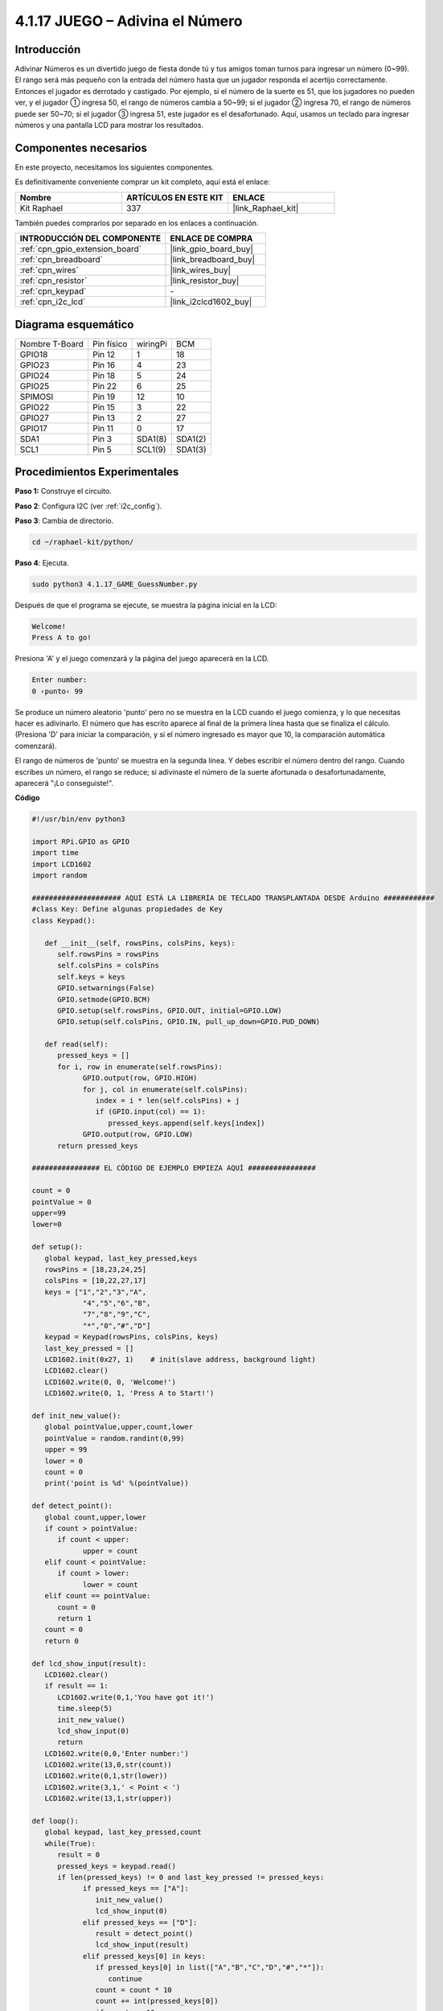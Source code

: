 .. nota::

    ¡Hola! Bienvenido a la Comunidad de Entusiastas de SunFounder Raspberry Pi & Arduino & ESP32 en Facebook. Sumérgete más en Raspberry Pi, Arduino y ESP32 con otros entusiastas.

    **¿Por qué unirse?**

    - **Soporte experto**: Resuelve problemas postventa y desafíos técnicos con la ayuda de nuestra comunidad y equipo.
    - **Aprende y comparte**: Intercambia consejos y tutoriales para mejorar tus habilidades.
    - **Previsualizaciones exclusivas**: Obtén acceso anticipado a nuevos anuncios de productos y adelantos.
    - **Descuentos especiales**: Disfruta de descuentos exclusivos en nuestros productos más nuevos.
    - **Promociones y sorteos festivos**: Participa en sorteos y promociones navideñas.

    👉 ¿Listo para explorar y crear con nosotros? Haz clic en [|link_sf_facebook|] y únete hoy mismo.

.. _4.1.17_py:

4.1.17 JUEGO – Adivina el Número
==============================================

Introducción
------------------

Adivinar Números es un divertido juego de fiesta donde tú y tus amigos toman 
turnos para ingresar un número (0~99). El rango será más pequeño con la entrada 
del número hasta que un jugador responda el acertijo correctamente. Entonces el 
jugador es derrotado y castigado. Por ejemplo, si el número de la suerte es 51, 
que los jugadores no pueden ver, y el jugador ① ingresa 50, el rango de números 
cambia a 50~99; si el jugador ② ingresa 70, el rango de números puede ser 50~70; 
si el jugador ③ ingresa 51, este jugador es el desafortunado. Aquí, usamos un 
teclado para ingresar números y una pantalla LCD para mostrar los resultados.


Componentes necesarios
------------------------------

En este proyecto, necesitamos los siguientes componentes.

.. image:: ../img/list_GAME_Guess_Number.png
    :align: center

Es definitivamente conveniente comprar un kit completo, aquí está el enlace: 

.. list-table::
    :widths: 20 20 20
    :header-rows: 1

    *   - Nombre	
        - ARTÍCULOS EN ESTE KIT
        - ENLACE
    *   - Kit Raphael
        - 337
        - |link_Raphael_kit|

También puedes comprarlos por separado en los enlaces a continuación.

.. list-table::
    :widths: 30 20
    :header-rows: 1

    *   - INTRODUCCIÓN DEL COMPONENTE
        - ENLACE DE COMPRA

    *   - :ref:`cpn_gpio_extension_board`
        - |link_gpio_board_buy|
    *   - :ref:`cpn_breadboard`
        - |link_breadboard_buy|
    *   - :ref:`cpn_wires`
        - |link_wires_buy|
    *   - :ref:`cpn_resistor`
        - |link_resistor_buy|
    *   - :ref:`cpn_keypad`
        - \-
    *   - :ref:`cpn_i2c_lcd`
        - |link_i2clcd1602_buy|


Diagrama esquemático
-------------------------

============== ========== ======== =======
Nombre T-Board Pin físico wiringPi BCM
GPIO18         Pin 12     1        18
GPIO23         Pin 16     4        23
GPIO24         Pin 18     5        24
GPIO25         Pin 22     6        25
SPIMOSI        Pin 19     12       10
GPIO22         Pin 15     3        22
GPIO27         Pin 13     2        27
GPIO17         Pin 11     0        17
SDA1           Pin 3      SDA1(8)  SDA1(2)
SCL1           Pin 5      SCL1(9)  SDA1(3)
============== ========== ======== =======

.. image:: ../img/Schematic_three_one12.png
   :align: center

Procedimientos Experimentales
---------------------------------

**Paso 1:** Construye el circuito.

.. image:: ../img/image273.png

**Paso 2**: Configura I2C (ver :ref:`i2c_config`).

**Paso 3**: Cambia de directorio.

.. raw:: html

   <run></run>

.. code-block:: 

    cd ~/raphael-kit/python/

**Paso 4**: Ejecuta.

.. raw:: html

   <run></run>

.. code-block:: 

    sudo python3 4.1.17_GAME_GuessNumber.py

Después de que el programa se ejecute, se muestra la página inicial en la LCD:

.. code-block:: 

   Welcome!
   Press A to go!

Presiona 'A' y el juego comenzará y la página del juego aparecerá en la LCD.

.. code-block:: 

   Enter number:
   0 ‹punto‹ 99

Se produce un número aleatorio 'punto' pero no se muestra en la LCD cuando el 
juego comienza, y lo que necesitas hacer es adivinarlo. El número que has escrito 
aparece al final de la primera línea hasta que se finaliza el cálculo. (Presiona 
'D' para iniciar la comparación, y si el número ingresado es mayor que 10, la 
comparación automática comenzará).

El rango de números de 'punto' se muestra en la segunda línea. Y debes escribir el 
número dentro del rango. Cuando escribes un número, el rango se reduce; si adivinaste 
el número de la suerte afortunada o desafortunadamente, aparecerá "¡Lo conseguiste!".



.. nota::

    * Si obtienes el error ``FileNotFoundError: [Errno 2] No such file or directory: '/dev/i2c-1'``, necesitas consultar :ref:`i2c_config` para habilitar el I2C.
    * Si obtienes el error ``ModuleNotFoundError: No module named 'smbus2'``, por favor ejecuta ``sudo pip3 install smbus2``.
    * Si aparece el error ``OSError: [Errno 121] Remote I/O error``, significa que el módulo está mal conectado o está dañado.
    * Si el código y las conexiones están bien, pero la LCD aún no muestra contenido, puedes girar el potenciómetro en la parte posterior para aumentar el contraste.

**Código**

.. nota::
    Puedes **Modificar/Restablecer/Copiar/Ejecutar/Detener** el código a continuación. Pero antes de eso, necesitas ir a la ruta del código fuente como ``raphael-kit/python``. Después de modificar el código, puedes ejecutarlo directamente para ver el efecto.

.. raw:: html

    <run></run>

.. code-block:: python

   #!/usr/bin/env python3

   import RPi.GPIO as GPIO
   import time
   import LCD1602
   import random

   ##################### AQUÍ ESTÁ LA LIBRERÍA DE TECLADO TRANSPLANTADA DESDE Arduino ############
   #class Key: Define algunas propiedades de Key
   class Keypad():

      def __init__(self, rowsPins, colsPins, keys):
         self.rowsPins = rowsPins
         self.colsPins = colsPins
         self.keys = keys
         GPIO.setwarnings(False)
         GPIO.setmode(GPIO.BCM)
         GPIO.setup(self.rowsPins, GPIO.OUT, initial=GPIO.LOW)
         GPIO.setup(self.colsPins, GPIO.IN, pull_up_down=GPIO.PUD_DOWN)

      def read(self):
         pressed_keys = []
         for i, row in enumerate(self.rowsPins):
               GPIO.output(row, GPIO.HIGH)
               for j, col in enumerate(self.colsPins):
                  index = i * len(self.colsPins) + j
                  if (GPIO.input(col) == 1):
                     pressed_keys.append(self.keys[index])
               GPIO.output(row, GPIO.LOW)
         return pressed_keys

   ################ EL CÓDIGO DE EJEMPLO EMPIEZA AQUÍ ################  

   count = 0
   pointValue = 0
   upper=99
   lower=0

   def setup():
      global keypad, last_key_pressed,keys
      rowsPins = [18,23,24,25]
      colsPins = [10,22,27,17]
      keys = ["1","2","3","A",
               "4","5","6","B",
               "7","8","9","C",
               "*","0","#","D"]
      keypad = Keypad(rowsPins, colsPins, keys)
      last_key_pressed = []
      LCD1602.init(0x27, 1)    # init(slave address, background light)
      LCD1602.clear()
      LCD1602.write(0, 0, 'Welcome!')
      LCD1602.write(0, 1, 'Press A to Start!')

   def init_new_value():
      global pointValue,upper,count,lower
      pointValue = random.randint(0,99)
      upper = 99
      lower = 0
      count = 0
      print('point is %d' %(pointValue))
      
   def detect_point():
      global count,upper,lower
      if count > pointValue:
         if count < upper:
               upper = count 
      elif count < pointValue:
         if count > lower:
               lower = count
      elif count == pointValue:
         count = 0
         return 1
      count = 0
      return 0

   def lcd_show_input(result):
      LCD1602.clear()
      if result == 1:
         LCD1602.write(0,1,'You have got it!')
         time.sleep(5)
         init_new_value()
         lcd_show_input(0)
         return
      LCD1602.write(0,0,'Enter number:')
      LCD1602.write(13,0,str(count))
      LCD1602.write(0,1,str(lower))
      LCD1602.write(3,1,' < Point < ')
      LCD1602.write(13,1,str(upper))

   def loop():
      global keypad, last_key_pressed,count
      while(True):
         result = 0
         pressed_keys = keypad.read()
         if len(pressed_keys) != 0 and last_key_pressed != pressed_keys:
               if pressed_keys == ["A"]:
                  init_new_value()
                  lcd_show_input(0)
               elif pressed_keys == ["D"]:
                  result = detect_point()
                  lcd_show_input(result)
               elif pressed_keys[0] in keys:
                  if pressed_keys[0] in list(["A","B","C","D","#","*"]):
                     continue
                  count = count * 10
                  count += int(pressed_keys[0])
                  if count >= 10:
                     result = detect_point()
                  lcd_show_input(result)
               print(pressed_keys)
         last_key_pressed = pressed_keys
         time.sleep(0.1)

   # Define una función destroy para limpiar todo después de que el script termine
   def destroy():
      # Liberar recursos
      GPIO.cleanup()
      LCD1602.clear() 

   if __name__ == '__main__':     # Program start from here
      try:
         setup()
         while True:
               loop()
      except KeyboardInterrupt:   # Cuando se presiona 'Ctrl+C', se ejecutará la función destroy().
         destroy()

**Explicación del Código**

En la parte inicial del código se encuentran las funciones funcionales 
del **teclado** y del **I2C LCD1602**. Puedes aprender más detalles sobre 
ellas en :ref:`1.1.7_py` y :ref:`2.1.8_py`.

Aquí, lo que necesitamos saber es lo siguiente:

.. code-block:: python

    def init_new_value():
        global pointValue,upper,count,lower
        pointValue = random.randint(0,99)
        upper = 99
        lower = 0
        count = 0
        print('point is %d' %(pointValue))

La función produce el número aleatorio ‘\ **point**\ ’ y restablece el rango de pistas del punto.

.. code-block:: python

    def detect_point():
        global count,upper,lower
        if count > pointValue:
            if count < upper:
                upper = count 
        elif count < pointValue:
            if count > lower:
                lower = count
        elif count == pointValue:
            count = 0
            return 1
        count = 0
        return 0

``detect_point()`` compara el número ingresado (**count**) con el número 
producido “\ **point**\ ”. Si el resultado de la comparación indica que no 
son iguales, **count** asignará valores a **upper** y **lower** y devolverá 
‘\ **0**\ ’; de lo contrario, si el resultado indica que son iguales, se devolverá ‘\ **1**\ ’.

.. code-block:: python

    def lcd_show_input(result):
        LCD1602.clear()
        if result == 1:
            LCD1602.write(0,1,'You have got it!')
            time.sleep(5)
            init_new_value()
            lcd_show_input(0)
            return
        LCD1602.write(0,0,'Enter number:')
        LCD1602.write(13,0,str(count))
        LCD1602.write(0,1,str(lower))
        LCD1602.write(3,1,' < Point < ')
        LCD1602.write(13,1,str(upper))

Esta función se utiliza para mostrar la página del juego.

``str(count)``: Debido a que ``write()`` solo puede soportar el tipo de 
dato — **cadena** , se necesita ``str()`` para convertir el **número** en **cadena**.

.. code-block:: python

    def loop():
        global keypad, last_key_pressed,count
        while(True):
            result = 0
            pressed_keys = keypad.read()
            if len(pressed_keys) != 0 and last_key_pressed != pressed_keys:
                if pressed_keys == ["A"]:
                    init_new_value()
                    lcd_show_input(0)
                elif pressed_keys == ["D"]:
                    result = detect_point()
                    lcd_show_input(result)
                elif pressed_keys[0] in keys:
                    if pressed_keys[0] in list(["A","B","C","D","#","*"]):
                        continue
                    count = count * 10
                    count += int(pressed_keys[0])
                    if count >= 10:
                        result = detect_point()
                    lcd_show_input(result)
                print(pressed_keys)
            last_key_pressed = pressed_keys
            time.sleep(0.1)

``main()`` contiene todo el proceso del programa, como se muestra a continuación:

1) Inicializa **I2C LCD1602** y **Keypad**.

2) Juzga si se ha presionado el botón y obtiene la lectura del botón.

3) Si se presiona el botón ‘\ **A**\ ’, aparecerá un número aleatorio **0-99** y 
   luego comenzará el juego.

4) Si se detecta que el botón ‘\ **D**\ ’ ha sido presionado, el programa entrará 
   en el juicio del resultado.

5) Si se presiona el botón **0-9**, el valor de **count** cambiará; si **count** es 
   mayor que **10**, entonces comenzará el juicio.

6) Los cambios del juego y sus valores se muestran en **LCD1602**.

Imagen del Fenómeno
------------------------

.. image:: ../img/image274.jpeg
   :align: center
